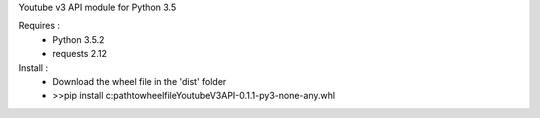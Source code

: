 Youtube v3 API module for Python 3.5

Requires :
    - Python 3.5.2
    - requests 2.12

Install : 
    - Download the wheel file in the 'dist' folder
    - >>pip install c:\path\to\wheel\file\YoutubeV3API-0.1.1-py3-none-any.whl
